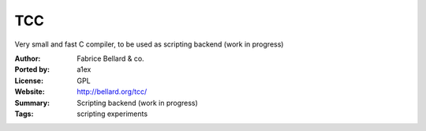 TCC
===

Very small and fast C compiler, to be used as scripting backend (work in progress)

:Author: Fabrice Bellard & co.
:Ported by: a1ex
:License: GPL
:Website: http://bellard.org/tcc/
:Summary: Scripting backend (work in progress)
:Tags: scripting experiments